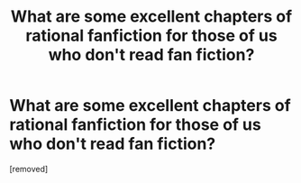 #+TITLE: What are some excellent *chapters* of rational fanfiction for those of us who don't read fan fiction?

* What are some excellent *chapters* of rational fanfiction for those of us who don't read fan fiction?
:PROPERTIES:
:Author: neshalchanderman
:Score: 1
:DateUnix: 1500293611.0
:DateShort: 2017-Jul-17
:END:
[removed]

